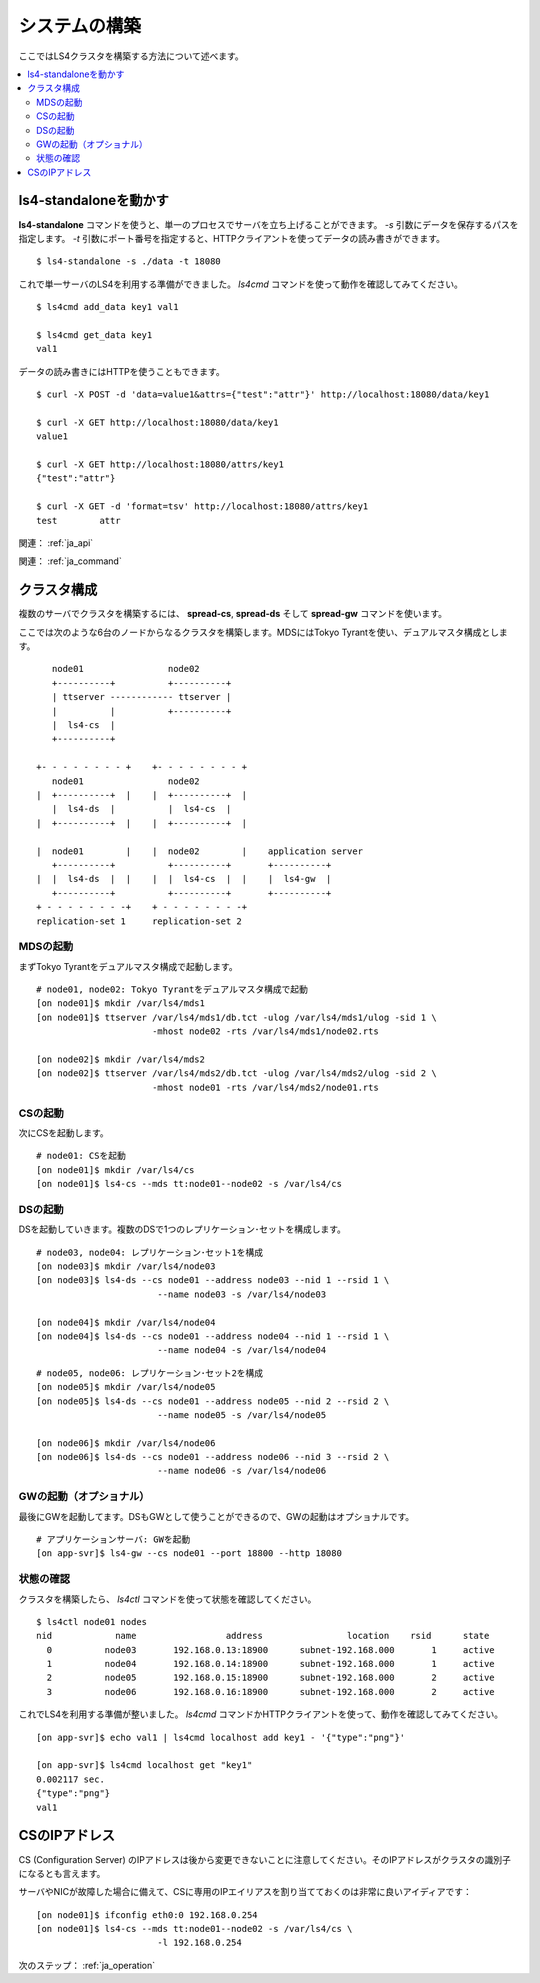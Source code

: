 .. _ja_build:

システムの構築
========================

ここではLS4クラスタを構築する方法について述べます。

.. contents::
   :backlinks: none
   :local:

ls4-standaloneを動かす
----------------------

**ls4-standalone** コマンドを使うと、単一のプロセスでサーバを立ち上げることができます。 *-s* 引数にデータを保存するパスを指定します。 *-t* 引数にポート番号を指定すると、HTTPクライアントを使ってデータの読み書きができます。

::

    $ ls4-standalone -s ./data -t 18080

これで単一サーバのLS4を利用する準備ができました。 *ls4cmd* コマンドを使って動作を確認してみてください。

::

    $ ls4cmd add_data key1 val1

    $ ls4cmd get_data key1
    val1

データの読み書きにはHTTPを使うこともできます。

::

    $ curl -X POST -d 'data=value1&attrs={"test":"attr"}' http://localhost:18080/data/key1
    
    $ curl -X GET http://localhost:18080/data/key1
    value1
    
    $ curl -X GET http://localhost:18080/attrs/key1
    {"test":"attr"}
    
    $ curl -X GET -d 'format=tsv' http://localhost:18080/attrs/key1
    test	attr

関連： :ref:`ja_api`

関連： :ref:`ja_command`


クラスタ構成
----------------------

複数のサーバでクラスタを構築するには、 **spread-cs**, **spread-ds** そして **spread-gw** コマンドを使います。

ここでは次のような6台のノードからなるクラスタを構築します。MDSにはTokyo Tyrantを使い、デュアルマスタ構成とします。

::

        node01                node02
        +----------+          +----------+
        | ttserver ------------ ttserver |
        |          |          +----------+
        |  ls4-cs  |
        +----------+

     +- - - - - - - - +    +- - - - - - - - +
        node01                node02         
     |  +----------+  |    |  +----------+  |
        |  ls4-ds  |          |  ls4-cs  |   
     |  +----------+  |    |  +----------+  |
                                             
     |  node01        |    |  node02        |    application server
        +----------+          +----------+       +----------+
     |  |  ls4-ds  |  |    |  |  ls4-cs  |  |    |  ls4-gw  |
        +----------+          +----------+       +----------+
     + - - - - - - - -+    + - - - - - - - -+
     replication-set 1     replication-set 2


MDSの起動
^^^^^^^^^^^^^^^^^^^^^^

まずTokyo Tyrantをデュアルマスタ構成で起動します。

::

    # node01, node02: Tokyo Tyrantをデュアルマスタ構成で起動
    [on node01]$ mkdir /var/ls4/mds1
    [on node01]$ ttserver /var/ls4/mds1/db.tct -ulog /var/ls4/mds1/ulog -sid 1 \
                          -mhost node02 -rts /var/ls4/mds1/node02.rts
    
    [on node02]$ mkdir /var/ls4/mds2
    [on node02]$ ttserver /var/ls4/mds2/db.tct -ulog /var/ls4/mds2/ulog -sid 2 \
                          -mhost node01 -rts /var/ls4/mds2/node01.rts

CSの起動
^^^^^^^^^^^^^^^^^^^^^^

次にCSを起動します。

::

    # node01: CSを起動
    [on node01]$ mkdir /var/ls4/cs
    [on node01]$ ls4-cs --mds tt:node01--node02 -s /var/ls4/cs

DSの起動
^^^^^^^^^^^^^^^^^^^^^^

DSを起動していきます。複数のDSで1つのレプリケーション･セットを構成します。

::

    # node03, node04: レプリケーション･セット1を構成
    [on node03]$ mkdir /var/ls4/node03
    [on node03]$ ls4-ds --cs node01 --address node03 --nid 1 --rsid 1 \
                           --name node03 -s /var/ls4/node03
    
    [on node04]$ mkdir /var/ls4/node04
    [on node04]$ ls4-ds --cs node01 --address node04 --nid 1 --rsid 1 \
                           --name node04 -s /var/ls4/node04

::

    # node05, node06: レプリケーション･セット2を構成
    [on node05]$ mkdir /var/ls4/node05
    [on node05]$ ls4-ds --cs node01 --address node05 --nid 2 --rsid 2 \
                           --name node05 -s /var/ls4/node05
    
    [on node06]$ mkdir /var/ls4/node06
    [on node06]$ ls4-ds --cs node01 --address node06 --nid 3 --rsid 2 \
                           --name node06 -s /var/ls4/node06


GWの起動（オプショナル）
^^^^^^^^^^^^^^^^^^^^^^

最後にGWを起動してます。DSもGWとして使うことができるので、GWの起動はオプショナルです。

::

    # アプリケーションサーバ: GWを起動
    [on app-svr]$ ls4-gw --cs node01 --port 18800 --http 18080

状態の確認
^^^^^^^^^^^^^^^^^^^^^^

クラスタを構築したら、 *ls4ctl* コマンドを使って状態を確認してください。

::

    $ ls4ctl node01 nodes
    nid            name                 address                location    rsid      state
      0          node03       192.168.0.13:18900      subnet-192.168.000       1     active
      1          node04       192.168.0.14:18900      subnet-192.168.000       1     active
      2          node05       192.168.0.15:18900      subnet-192.168.000       2     active
      3          node06       192.168.0.16:18900      subnet-192.168.000       2     active

これでLS4を利用する準備が整いました。 *ls4cmd* コマンドかHTTPクライアントを使って、動作を確認してみてください。

::

    [on app-svr]$ echo val1 | ls4cmd localhost add key1 - '{"type":"png"}'
    
    [on app-svr]$ ls4cmd localhost get "key1"
    0.002117 sec.
    {"type":"png"}
    val1

CSのIPアドレス
----------------------

CS (Configuration Server) のIPアドレスは後から変更できないことに注意してください。そのIPアドレスがクラスタの識別子になるとも言えます。

サーバやNICが故障した場合に備えて、CSに専用のIPエイリアスを割り当てておくのは非常に良いアイディアです：

::

    [on node01]$ ifconfig eth0:0 192.168.0.254
    [on node01]$ ls4-cs --mds tt:node01--node02 -s /var/ls4/cs \
                           -l 192.168.0.254

次のステップ： :ref:`ja_operation`

